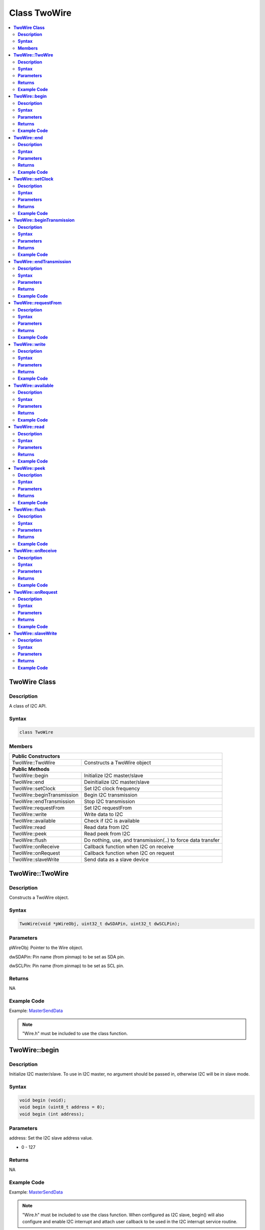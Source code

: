 Class TwoWire
=============

.. contents::
  :local:
  :depth: 2

**TwoWire Class**
-----------------

**Description**
~~~~~~~~~~~~~~~

A class of I2C API.

**Syntax**
~~~~~~~~~~

.. code-block:: c++

    class TwoWire

**Members**
~~~~~~~~~~~

+----------------------------+----------------------------------------+
| **Public Constructors**                                             |
+============================+========================================+
| TwoWire::TwoWire           | Constructs a TwoWire object            |
+----------------------------+----------------------------------------+
| **Public Methods**                                                  |
+----------------------------+----------------------------------------+
| TwoWire::begin             | Initialize I2C master/slave            |
+----------------------------+----------------------------------------+
| TwoWire::end               | Deinitialize I2C master/slave          |
+----------------------------+----------------------------------------+
| TwoWire::setClock          | Set I2C clock frequency                |
+----------------------------+----------------------------------------+
| TwoWire::beginTransmission | Begin I2C transmission                 |
+----------------------------+----------------------------------------+
| TwoWire::endTransmission   | Stop I2C transmission                  |
+----------------------------+----------------------------------------+
| TwoWire::requestFrom       | Set I2C requestFrom                    |
+----------------------------+----------------------------------------+
| TwoWire::write             | Write data to I2C                      |
+----------------------------+----------------------------------------+
| TwoWire::available         | Check if I2C is available              |
+----------------------------+----------------------------------------+
| TwoWire::read              | Read data from I2C                     |
+----------------------------+----------------------------------------+
| TwoWire::peek              | Read peek from I2C                     |
+----------------------------+----------------------------------------+
| TwoWire::flush             | Do nothing, use, and transmission(..)  |
|                            | to force data transfer                 |
+----------------------------+----------------------------------------+
| TwoWire::onReceive         | Callback function when I2C on receive  |
+----------------------------+----------------------------------------+
| TwoWire::onRequest         | Callback function when I2C on request  |
+----------------------------+----------------------------------------+
| TwoWire::slaveWrite        | Send data as a slave device            |
+----------------------------+----------------------------------------+

**TwoWire::TwoWire**
--------------------

**Description**
~~~~~~~~~~~~~~~

Constructs a TwoWire object.

**Syntax**
~~~~~~~~~~

.. code-block:: c++

    TwoWire(void *pWireObj, uint32_t dwSDAPin, uint32_t dwSCLPin);

**Parameters**
~~~~~~~~~~~~~~

pWireObj: Pointer to the Wire object.

dwSDAPin: Pin name (from pinmap) to be set as SDA pin.

dwSCLPin: Pin name (from pinmap) to be set as SCL pin.

**Returns**
~~~~~~~~~~~

NA

**Example Code**
~~~~~~~~~~~~~~~~

Example: `MasterSendData <https://github.com/Ameba-AIoT/ameba-arduino-pro2/blob/dev/Arduino_package/hardware/libraries/Wire/examples/MasterSendData/MasterSendData.ino>`_

.. note :: "Wire.h" must be included to use the class function.

**TwoWire::begin**
------------------

**Description**
~~~~~~~~~~~~~~~

Initialize I2C master/slave. To use in I2C master, no argument should be passed in, otherwise I2C will be in slave mode.

**Syntax**
~~~~~~~~~~

.. code-block:: c++

    void begin (void);
    void begin (uint8_t address = 0);
    void begin (int address);

**Parameters**
~~~~~~~~~~~~~~

address: Set the I2C slave address value.

- 0 - 127

**Returns**
~~~~~~~~~~~

NA

**Example Code**
~~~~~~~~~~~~~~~~

Example: `MasterSendData <https://github.com/Ameba-AIoT/ameba-arduino-pro2/blob/dev/Arduino_package/hardware/libraries/Wire/examples/MasterSendData/MasterSendData.ino>`_

.. note :: "Wire.h" must be included to use the class function. When configured as I2C slave, begin() will also configure and enable I2C interrupt and attach user callback to be used in the I2C interrupt service routine.

**TwoWire::end**
----------------

**Description**
~~~~~~~~~~~~~~~

This function is used to de-initialise the I2C device.

**Syntax**
~~~~~~~~~~

.. code-block:: c++

    void end (void);

**Parameters**
~~~~~~~~~~~~~~

NA

**Returns**
~~~~~~~~~~~

NA

**Example Code**
~~~~~~~~~~~~~~~~

Example: `MasterSendData <https://github.com/Ameba-AIoT/ameba-arduino-pro2/blob/dev/Arduino_package/hardware/libraries/Wire/examples/MasterSendData/MasterSendData.ino>`_

.. note :: "Wire.h" must be included to use the class function.

**TwoWire::setClock**
---------------------

**Description**
~~~~~~~~~~~~~~~

Set I2C clock frequency.

**Syntax**
~~~~~~~~~~

.. code-block:: c++

    void setClock(uint32_t frequency);

**Parameters**
~~~~~~~~~~~~~~

frequency: Set user defined I2C clock frequency (Hz). Default value is 100000.

**Returns**
~~~~~~~~~~~

NA

**Example Code**
~~~~~~~~~~~~~~~~

Example: `MasterSendData <https://github.com/Ameba-AIoT/ameba-arduino-pro2/blob/dev/Arduino_package/hardware/libraries/Wire/examples/MasterSendData/MasterSendData.ino>`_

.. note :: "Wire.h" must be included to use the class function.

**TwoWire::beginTransmission**
------------------------------

**Description**
~~~~~~~~~~~~~~~

Begin I2C transmission to device.

**Syntax**
~~~~~~~~~~

.. code-block:: c++

    void beginTransmission (uint8_t address);
    void beginTransmission (int address);

**Parameters**
~~~~~~~~~~~~~~

address: The transmission address.

**Returns**
~~~~~~~~~~~

NA

**Example Code**
~~~~~~~~~~~~~~~~

Example: `MasterSendData <https://github.com/Ameba-AIoT/ameba-arduino-pro2/blob/dev/Arduino_package/hardware/libraries/Wire/examples/MasterSendData/MasterSendData.ino>`_

.. note :: "Wire.h" must be included to use the class function.

**TwoWire::endTransmission**
----------------------------

**Description**
~~~~~~~~~~~~~~~

This function ends a transmission to a peripheral device that was begun by beginTransmission() and transmits the bytes that were queued by write().

**Syntax**
~~~~~~~~~~

.. code-block:: c++

    uint8_t endTransmission (uint8_t sendStop);
    uint8_t endTransmission (void);

**Parameters**
~~~~~~~~~~~~~~

sendStop: Set to True to end transmission after data is transferred from master to slave, and releasing the I2C bus. Set to False will send a restart keeping the connection active.

- true  (Default value)

- false

**Returns**
~~~~~~~~~~~

This function returns 0 if successful, else returns 1 indicating error.

**Example Code**
~~~~~~~~~~~~~~~~

Example: `MasterSendData <https://github.com/Ameba-AIoT/ameba-arduino-pro2/blob/dev/Arduino_package/hardware/libraries/Wire/examples/MasterSendData/MasterSendData.ino>`_

.. note :: Originally, 'endTransmission' was an f(void) function. It has been modified to take one parameter indicating whether a STOP should be performed on the bus. Calling endTransmission(false) allows a sketch to perform a repeated start. If the input parameter is void, this provides backward compatibility with the original definition, and expected behavior, of endTransmission. "Wire.h" must be included to use the class function.

.. warning:: Nothing in the library keeps track of whether the bus tenure has been properly ended with a STOP. It is very possible to leave the bus in a hung state if no call to endTransmission(true) is made. Some I2C devices will behave oddly if they do not see a STOP.

**TwoWire::requestFrom**
------------------------

**Description**
~~~~~~~~~~~~~~~

I2C master request data sending from I2C slave device.

**Syntax**
~~~~~~~~~~

.. code-block:: c++

    uint8_t requestFrom (uint8_t address, uint8_t quantity, uint8_t sendStop);
    uint8_t requestFrom (uint8_t address, uint8_t quantity);
    uint8_t requestFrom(int address, int quantity);
    uint8_t requestFrom (int address, int quantity, int sendStop);

**Parameters**
~~~~~~~~~~~~~~

address: The I2C slave address of the device to request bytes from.

quantity: The number of data (in byte) that to be received from I2C slave device.

sendStop: Set to True to end transmission after data is transferred from master to slave, and releasing the I2C bus. Set to False will send a restart keeping the connection active.

- true  (Default value)

- false

**Returns**
~~~~~~~~~~~

This function returns the length of data received as an int if successful, else returns error.

**Example Code**
~~~~~~~~~~~~~~~~

Example: `MasterReceiveData <https://github.com/Ameba-AIoT/ameba-arduino-pro2/blob/dev/Arduino_package/hardware/libraries/Wire/examples/MasterReceiveData/MasterReceiveData.ino>`_

.. note :: "Wire.h" must be included to use the class function.

**TwoWire::write**
------------------

**Description**
~~~~~~~~~~~~~~~

Write data to I2C master transmission buffer.

**Syntax**
~~~~~~~~~~

.. code-block:: c++

    size_t write (uint8_t data);
    size_t write (const uint8_t *data, size_t quantity);

**Parameters**
~~~~~~~~~~~~~~

data: The data in 8-bit is to be transmitted from I2C master to slave.

quantity: The number of data in 8-bit to be transmitted.

**Returns**
~~~~~~~~~~~

.. code-block:: c++

    size_t write (uint8_t data);

Returns 1 if successful, else returns 0.

.. code-block:: c++

    size_t write (const uint8_t *data, size_t quantity);

Returns the number of bytes to be transmitted. (Reading this number is optional)

**Example Code**
~~~~~~~~~~~~~~~~

Example: `MasterSendData <https://github.com/Ameba-AIoT/ameba-arduino-pro2/blob/dev/Arduino_package/hardware/libraries/Wire/examples/MasterSendData/MasterSendData.ino>`_

.. note :: "Wire.h" must be included to use the class function.

**TwoWire::available**
----------------------

**Description**
~~~~~~~~~~~~~~~

This function returns the number of bytes available for retrieval with read().

**Syntax**
~~~~~~~~~~

.. code-block:: c++

    virtual int available(void);

**Parameters**
~~~~~~~~~~~~~~

NA

**Returns**
~~~~~~~~~~~

This function returns the number of bytes available for reading.

**Example Code**
~~~~~~~~~~~~~~~~

Example: `MasterReceiveData <https://github.com/Ameba-AIoT/ameba-arduino-pro2/blob/dev/Arduino_package/hardware/libraries/Wire/examples/MasterReceiveData/MasterReceiveData.ino>`_

.. note :: This function should be called on a controller device after a call to requestFrom() or on a peripheral inside the onReceive() handler. available() inherits from the Stream utility class. "Wire.h" must be included to use the class function.

**TwoWire::read**
-----------------

**Description**
~~~~~~~~~~~~~~~

This function reads a byte that was transmitted from a peripheral device to a controller device after a call to requestFrom() or was transmitted from a controller device to a peripheral device.

**Syntax**
~~~~~~~~~~

.. code-block:: c++

    virtual int read(void);

**Parameters**
~~~~~~~~~~~~~~

NA

**Returns**
~~~~~~~~~~~

This function returns the next data in byte read from receiver buffer.

**Example Code**
~~~~~~~~~~~~~~~~

Example: `MasterReceiveData <https://github.com/Ameba-AIoT/ameba-arduino-pro2/blob/dev/Arduino_package/hardware/libraries/Wire/examples/MasterReceiveData/MasterReceiveData.ino>`_

.. note :: "Wire.h" must be included to use the class function.

**TwoWire::peek**
-----------------

**Description**
~~~~~~~~~~~~~~~

This function reads a byte that currently transmitted from a peripheral device to a controller device.

**Syntax**
~~~~~~~~~~

.. code-block:: c++

    virtual int peek(void);

**Parameters**
~~~~~~~~~~~~~~

NA

**Returns**
~~~~~~~~~~~

This function returns the current data read from receiver buffer. Otherwise, "-1".

**Example Code**
~~~~~~~~~~~~~~~~

Example: `MasterReceiveData <https://github.com/Ameba-AIoT/ameba-arduino-pro2/blob/dev/Arduino_package/hardware/libraries/Wire/examples/MasterReceiveData/MasterReceiveData.ino>`_

.. note :: "Wire.h" must be included to use the class function.

**TwoWire::flush**
------------------

**Description**
~~~~~~~~~~~~~~~

An empty API that does nothing, use endTransmission() to force data transfer.

**Syntax**
~~~~~~~~~~

.. code-block:: c++

    virtual void flush(void);

**Parameters**
~~~~~~~~~~~~~~

NA

**Returns**
~~~~~~~~~~~

NA

**Example Code**
~~~~~~~~~~~~~~~~

NA

.. note :: "Wire.h" must be included to use the class function.

**TwoWire::onReceive**
----------------------

**Description**
~~~~~~~~~~~~~~~

This function registers a function to be called when a peripheral device receives a transmission from a controller device.

**Syntax**
~~~~~~~~~~

.. code-block:: c++

    void TwoWire::onReceive (void(*function)(int));

**Parameters**
~~~~~~~~~~~~~~

function: The callback function to be called when the peripheral device receives data; this should take a single int parameter (the number of bytes read from the controller device) and return nothing.

**Returns**
~~~~~~~~~~~

NA

**Example Code**
~~~~~~~~~~~~~~~~

NA

.. note :: "Wire.h" must be included to use the class function.

**TwoWire::onRequest**
----------------------

**Description**
~~~~~~~~~~~~~~~

This function registers a function to be called when a controller device requests data from a peripheral device.

**Syntax**
~~~~~~~~~~

.. code-block:: c++

    void onRequest (void(*function)(void));

**Parameters**
~~~~~~~~~~~~~~

function: the function to be called, takes no parameters and returns nothing.

**Returns**
~~~~~~~~~~~

NA

**Example Code**
~~~~~~~~~~~~~~~~

NA

.. note :: "Wire.h" must be included to use the class function.

**TwoWire::slaveWrite**
-----------------------

**Description**
~~~~~~~~~~~~~~~

Send data as a slave device, note that this API only work when device is configured as I2C slave (see begin()).

**Syntax**
~~~~~~~~~~

.. code-block:: c++

    size_t slaveWrite(int buffer);
    size_t slaveWrite(char *buffer);
    size_t slaveWrite(uint8_t *buffer, size_t len);

**Parameters**
~~~~~~~~~~~~~~

buffer: Data container that can be an integer or a character pointer.

Len: The length of the data buffer.

**Returns**
~~~~~~~~~~~

This function returns true if successful, else returns false.

**Example Code**
~~~~~~~~~~~~~~~~

NA

.. note :: "Wire.h" must be included to use the class function. This function can only be called if the device is in slave mode and after user has registered a requestEvent using onRequest().
